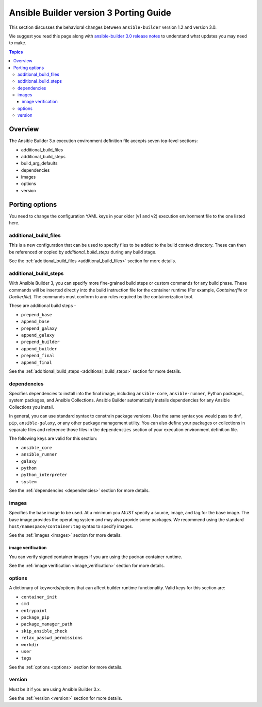 .. _porting_guide_v3:

Ansible Builder version 3 Porting Guide
=======================================

This section discusses the behavioral changes between ``ansible-builder`` version 1.2 and version 3.0.

We suggest you read this page along with `ansible-builder 3.0 release notes <https://github.com/ansible/ansible-builder/releases/tag/3.0.0>`_ to understand what updates you may need to make.

.. contents:: Topics

Overview
--------
The Ansible Builder 3.x execution environment definition file accepts seven top-level sections:

* additional_build_files
* additional_build_steps
* build_arg_defaults
* dependencies
* images
* options
* version

Porting options
---------------

You need to change the configuration YAML keys in your older (v1 and v2) execution environment file to the one listed here.

additional_build_files
^^^^^^^^^^^^^^^^^^^^^^

This is a new configuration that can be used to specify files to be added to the build context directory.
These can then be referenced or copied by `additional_build_steps` during any build stage.

See the :ref:`additional_build_files <additional_build_files>` section for more details.

additional_build_steps
^^^^^^^^^^^^^^^^^^^^^^

With Ansible Builder 3, you can specify more fine-grained build steps or custom commands for any build phase.
These commands will be inserted directly into the build instruction file for the
container runtime (For example, `Containerfile` or `Dockerfile`). The commands must conform to any rules required by the containerization tool.

These are additional build steps -

* ``prepend_base``
* ``append_base``
* ``prepend_galaxy``
* ``append_galaxy``
* ``prepend_builder``
* ``append_builder``
* ``prepend_final``
* ``append_final``

See the :ref:`additional_build_steps <additional_build_steps>` section for more details.

dependencies
^^^^^^^^^^^^

Specifies dependencies to install into the final image, including ``ansible-core``, ``ansible-runner``, Python packages, system packages, and Ansible Collections. Ansible Builder automatically installs dependencies for any Ansible Collections you install.

In general, you can use standard syntax to constrain package versions. Use the same syntax you would pass to ``dnf``, ``pip``, ``ansible-galaxy``, or any other package management utility. You can also define your packages or collections in separate files and reference those files in the ``dependencies`` section of your execution environment definition file.

The following keys are valid for this section:

* ``ansible_core``
* ``ansible_runner``
* ``galaxy``
* ``python``
* ``python_interpreter``
* ``system``

See the :ref:`dependencies <dependencies>` section for more details.

images
^^^^^^

Specifies the base image to be used. At a minimum you *MUST* specify a source, image, and tag for the base image. The base image provides the operating system and may also provide some packages. We recommend using the standard ``host/namespace/container:tag`` syntax to specify images.

See the :ref:`images <images>` section for more details.

image verification
""""""""""""""""""
You can verify signed container images if you are using the ``podman`` container
runtime.

See the :ref:`image verification <image_verification>` section for more details.

options
^^^^^^^

A dictionary of keywords/options that can affect
builder runtime functionality. Valid keys for this section are:

* ``container_init``
* ``cmd``
* ``entrypoint``
* ``package_pip``
* ``package_manager_path``
* ``skip_ansible_check``
* ``relax_passwd_permissions``
* ``workdir``
* ``user``
* ``tags``

See the :ref:`options <options>` section for more details.

version
^^^^^^^

Must be ``3`` if you are using Ansible Builder 3.x.

See the :ref:`version <version>` section for more details.